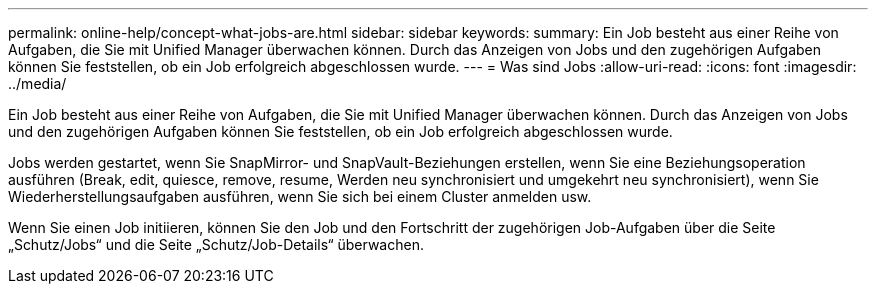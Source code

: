 ---
permalink: online-help/concept-what-jobs-are.html 
sidebar: sidebar 
keywords:  
summary: Ein Job besteht aus einer Reihe von Aufgaben, die Sie mit Unified Manager überwachen können. Durch das Anzeigen von Jobs und den zugehörigen Aufgaben können Sie feststellen, ob ein Job erfolgreich abgeschlossen wurde. 
---
= Was sind Jobs
:allow-uri-read: 
:icons: font
:imagesdir: ../media/


[role="lead"]
Ein Job besteht aus einer Reihe von Aufgaben, die Sie mit Unified Manager überwachen können. Durch das Anzeigen von Jobs und den zugehörigen Aufgaben können Sie feststellen, ob ein Job erfolgreich abgeschlossen wurde.

Jobs werden gestartet, wenn Sie SnapMirror- und SnapVault-Beziehungen erstellen, wenn Sie eine Beziehungsoperation ausführen (Break, edit, quiesce, remove, resume, Werden neu synchronisiert und umgekehrt neu synchronisiert), wenn Sie Wiederherstellungsaufgaben ausführen, wenn Sie sich bei einem Cluster anmelden usw.

Wenn Sie einen Job initiieren, können Sie den Job und den Fortschritt der zugehörigen Job-Aufgaben über die Seite „Schutz/Jobs“ und die Seite „Schutz/Job-Details“ überwachen.

